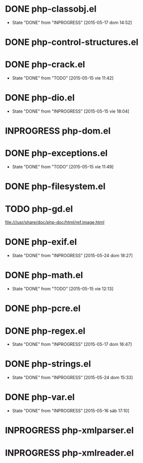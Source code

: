 #+STARTUP: logdone
#+TODO: TODO(t) INPROGRESS(i) FUTURE(f) | DONE(d!) CANCELED(c!) 

* DONE php-classobj.el
  CLOSED: [2015-05-17 dom 14:52]
  - State "DONE"       from "INPROGRESS" [2015-05-17 dom 14:52]
* DONE php-control-structures.el

* DONE php-crack.el
  CLOSED: [2015-05-15 vie 11:42]
  - State "DONE"       from "TODO"       [2015-05-15 vie 11:42]
* DONE php-dio.el 
  CLOSED: [2015-05-15 vie 18:04]
  - State "DONE"       from "INPROGRESS" [2015-05-15 vie 18:04]
* INPROGRESS php-dom.el
* DONE php-exceptions.el
  CLOSED: [2015-05-15 vie 11:49]
  - State "DONE"       from "TODO"       [2015-05-15 vie 11:49]
* DONE php-filesystem.el
* TODO php-gd.el
file:///usr/share/doc/php-doc/html/ref.image.html
* DONE php-exif.el
  CLOSED: [2015-05-24 dom 18:27]
  - State "DONE"       from "INPROGRESS" [2015-05-24 dom 18:27]
* DONE php-math.el
  CLOSED: [2015-05-15 vie 12:13]
  - State "DONE"       from "TODO"       [2015-05-15 vie 12:13]
* DONE php-pcre.el
* DONE php-regex.el
  CLOSED: [2015-05-17 dom 16:47]
  - State "DONE"       from "INPROGRESS" [2015-05-17 dom 16:47]
* DONE php-strings.el
  CLOSED: [2015-05-24 dom 15:33]
  - State "DONE"       from "INPROGRESS" [2015-05-24 dom 15:33]
* DONE php-var.el
  CLOSED: [2015-05-16 sáb 17:10]
  - State "DONE"       from "INPROGRESS" [2015-05-16 sáb 17:10]
* INPROGRESS php-xmlparser.el
* INPROGRESS php-xmlreader.el
